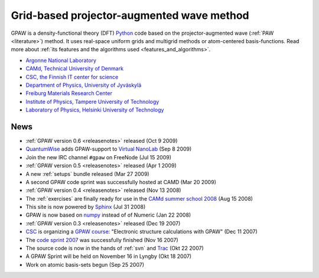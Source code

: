 ==========================================
Grid-based projector-augmented wave method
==========================================

GPAW is a density-functional theory (DFT) Python_ code based on the
projector-augmented wave (:ref:`PAW <literature>`) method.  It uses
real-space uniform grids and multigrid methods or atom-centered
basis-functions.  Read more about :ref:`its features and the
algorithms used <features_and_algorithms>`.

.. _Python: http://www.python.org


.. |i0| image:: _static/logo-anl.png
        :height: 44 px
        :target: http://www.anl.gov
.. |i1| image:: _static/logo-dtu.png
        :height: 44 px
        :target: http://www.camp.dtu.dk
.. |i2| image:: _static/logo-csc.png
        :height: 44 px
        :target: http://www.csc.fi
.. |i3| image:: _static/logo-jyu.png
        :height: 44 px
        :target: http://www.phys.jyu.fi
.. |i4| image:: _static/logo-fmf.png
        :height: 44 px
        :target: http://www.fmf.uni-freiburg.de/index.html-en/view?set_language=en
.. |i5| image:: _static/logo-tut.png
        :height: 44 px
        :target: http://www.tut.fi
.. |i6| image:: _static/logo-hut.png
        :height: 44 px
        :target: http://www.fyslab.hut.fi
.. |i7| image:: _static/logo-tree.png
        :height: 44 px



|i0| |i1| |i2| |i3| |i4| |i5| |i6|

 
* `Argonne National Laboratory <http://www.anl.gov>`_
* `CAMd, Technical University of Denmark <http://www.camp.dtu.dk>`_
* `CSC, the Finnish IT center for science <http://www.csc.fi>`_
* `Department of Physics, University of Jyväskylä <http://www.phys.jyu.fi>`_
* `Freiburg Materials Research Center <http://www.fmf.uni-freiburg.de/index.html-en/view?set_language=en>`_
* `Institute of Physics, Tampere University of Technology <http://www.tut.fi>`_
* `Laboratory of Physics, Helsinki University of Technology <http://www.fyslab.hut.fi>`_



News
====

* :ref:`GPAW version 0.6 <releasenotes>` released (Oct 9 2009)

* `QuantumWise <http://www.quantumwise.com>`_ adds GPAW-support to
  `Virtual NanoLab`_ (Sep 8 2009)

* Join the new IRC channel ``#gpaw`` on FreeNode (Jul 15 2009)

* :ref:`GPAW version 0.5 <releasenotes>` released (Apr 1 2009)

* A new :ref:`setups` bundle released (Mar 27 2009)

* A second GPAW code sprint was successfully hosted at CAMD (Mar 20 2009)

* :ref:`GPAW version 0.4 <releasenotes>` released (Nov 13 2008)

* The :ref:`exercises` are finally ready for use in the `CAMd summer
  school 2008`_ (Aug 15 2008)

* This site is now powered by Sphinx_ (Jul 31 2008)

* GPAW is now based on numpy_ instead of of Numeric (Jan 22 2008)

* :ref:`GPAW version 0.3 <releasenotes>` released (Dec 19 2007)

* CSC_ is organizing a `GPAW course`_: "Electronic structure
  calculations with GPAW" (Dec 11 2007)

* The `code sprint 2007`_ was successfully finished (Nov 16 2007)

* The source code is now in the hands of :ref:`svn` and Trac_ (Okt 22 2007)

* A GPAW Sprint will be held on November 16 in Lyngby (Okt 18 2007)

* Work on atomic basis-sets begun (Sep 25 2007)

.. _numpy: http://www.scipy.org/NumPy
.. _CSC: http://www.csc.fi
.. _GPAW course: http://www.csc.fi/english/csc/courses/archive/gpaw-2008-01
.. _Trac: https://trac.fysik.dtu.dk/projects/gpaw
.. _Sphinx: http://sphinx.pocoo.org
.. _CAMd summer school 2008: http://www.camd.dtu.dk/English/Events/CAMD_Summer_School_2008/Programme.aspx
.. _code sprint 2007: http://www.dtu.dk/Nyheder/Nyt_fra_Institutterne.aspx?guid={38B92D63-FB09-4DFA-A074-504146A2D678}
.. _Virtual NanoLab: http://www.quantumwise.com/products/12-products/28-atk-se-200906#GPAW
